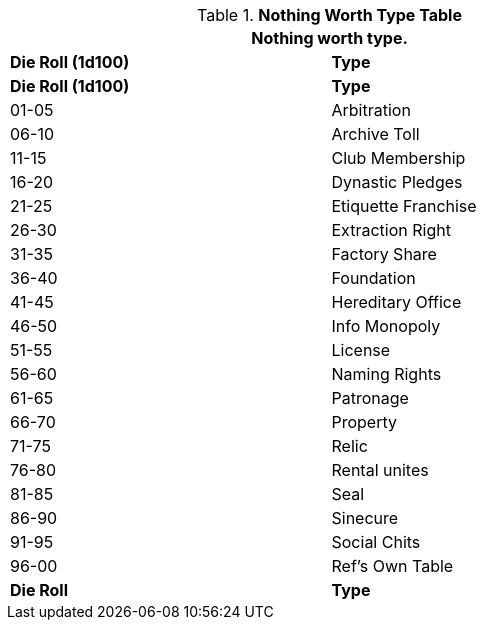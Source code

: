 .*Nothing Worth Type Table*
[width="75%",cols="^,<",frame="all", stripes="even"]
|===
2+<|Nothing worth type.

s|Die Roll (1d100)
s|Type

s|Die Roll (1d100)
s|Type

|01-05
|Arbitration

|06-10
|Archive Toll

|11-15
|Club Membership

|16-20
|Dynastic Pledges

|21-25
|Etiquette Franchise

|26-30
|Extraction Right

|31-35
|Factory Share

|36-40
|Foundation

|41-45
|Hereditary Office

|46-50
|Info Monopoly

|51-55
|License

|56-60
|Naming Rights

|61-65
|Patronage

|66-70
|Property

|71-75
|Relic 

|76-80
|Rental unites

|81-85
|Seal

|86-90
|Sinecure

|91-95
|Social Chits

|96-00
|Ref's Own Table

s|Die Roll
s|Type

3+<| Nothing worth cannot destroy plot, and must comply with the milieu.
3+<| Great worth may not be liquid, and may have obligations.

|===